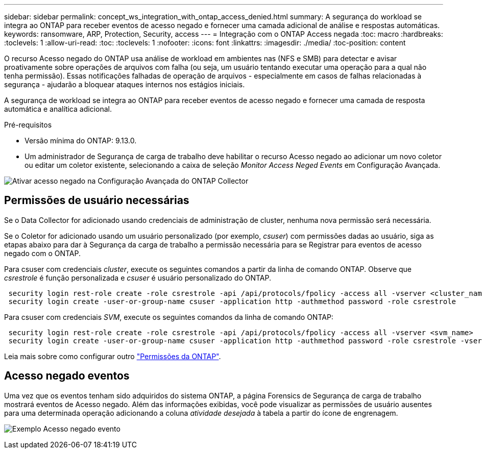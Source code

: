 ---
sidebar: sidebar 
permalink: concept_ws_integration_with_ontap_access_denied.html 
summary: A segurança do workload se integra ao ONTAP para receber eventos de acesso negado e fornecer uma camada adicional de análise e respostas automáticas. 
keywords: ransomware, ARP, Protection, Security, access 
---
= Integração com o ONTAP Access negada
:toc: macro
:hardbreaks:
:toclevels: 1
:allow-uri-read: 
:toc: 
:toclevels: 1
:nofooter: 
:icons: font
:linkattrs: 
:imagesdir: ./media/
:toc-position: content


[role="lead"]
O recurso Acesso negado do ONTAP usa análise de workload em ambientes nas (NFS e SMB) para detectar e avisar proativamente sobre operações de arquivos com falha (ou seja, um usuário tentando executar uma operação para a qual não tenha permissão). Essas notificações falhadas de operação de arquivos - especialmente em casos de falhas relacionadas à segurança - ajudarão a bloquear ataques internos nos estágios iniciais.

A segurança de workload se integra ao ONTAP para receber eventos de acesso negado e fornecer uma camada de resposta automática e analítica adicional.

Pré-requisitos

* Versão mínima do ONTAP: 9.13.0.
* Um administrador de Segurança de carga de trabalho deve habilitar o recurso Acesso negado ao adicionar um novo coletor ou editar um coletor existente, selecionando a caixa de seleção _Monitor Access Neged Events_ em Configuração Avançada.


image:WS_Access_Denied_Enable_in_Collector.png["Ativar acesso negado na Configuração Avançada do ONTAP Collector"]



== Permissões de usuário necessárias

Se o Data Collector for adicionado usando credenciais de administração de cluster, nenhuma nova permissão será necessária.

Se o Coletor for adicionado usando um usuário personalizado (por exemplo, _csuser_) com permissões dadas ao usuário, siga as etapas abaixo para dar à Segurança da carga de trabalho a permissão necessária para se Registrar para eventos de acesso negado com o ONTAP.

Para csuser com credenciais _cluster_, execute os seguintes comandos a partir da linha de comando ONTAP. Observe que _csrestrole_ é função personalizada e _csuser_ é usuário personalizado do ONTAP.

[listing]
----
 security login rest-role create -role csrestrole -api /api/protocols/fpolicy -access all -vserver <cluster_name>
 security login create -user-or-group-name csuser -application http -authmethod password -role csrestrole
----
Para csuser com credenciais _SVM_, execute os seguintes comandos da linha de comando ONTAP:

[listing]
----
 security login rest-role create -role csrestrole -api /api/protocols/fpolicy -access all -vserver <svm_name>
 security login create -user-or-group-name csuser -application http -authmethod password -role csrestrole -vserver <svm_name>
----
Leia mais sobre como configurar outro link:task_add_collector_svm.html["Permissões da ONTAP"].



== Acesso negado eventos

Uma vez que os eventos tenham sido adquiridos do sistema ONTAP, a página Forensics de Segurança de carga de trabalho mostrará eventos de Acesso negado. Além das informações exibidas, você pode visualizar as permissões de usuário ausentes para uma determinada operação adicionando a coluna _atividade desejada_ à tabela a partir do ícone de engrenagem.

image:WS_Access_Denied_Example_Event_1.png["Exemplo Acesso negado evento"]
